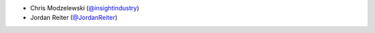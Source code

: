 * Chris Modzelewski (`@insightindustry <https://github.com/insightindustry/>`_)
* Jordan Reiter (`@JordanReiter <https://github.com/JordanReiter/>`_)
